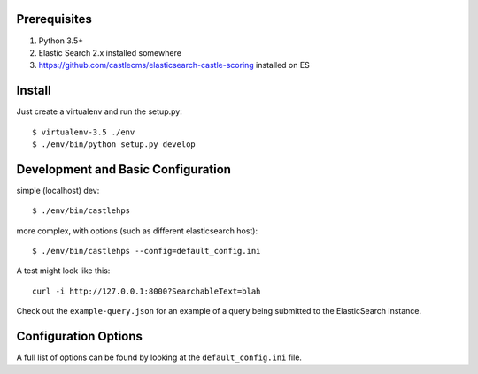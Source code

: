 Prerequisites
-------------

1. Python 3.5+
2. Elastic Search 2.x installed somewhere
3. https://github.com/castlecms/elasticsearch-castle-scoring installed on ES

Install
-------

Just create a virtualenv and run the setup.py::

    $ virtualenv-3.5 ./env
    $ ./env/bin/python setup.py develop


Development and Basic Configuration
-----------------------------------

simple (localhost) dev::

    $ ./env/bin/castlehps

more complex, with options (such as different elasticsearch host)::

    $ ./env/bin/castlehps --config=default_config.ini

A test might look like this::

    curl -i http://127.0.0.1:8000?SearchableText=blah

Check out the ``example-query.json`` for an example of a query being submitted
to the ElasticSearch instance.


Configuration Options
---------------------

A full list of options can be found by looking at the ``default_config.ini``
file.
